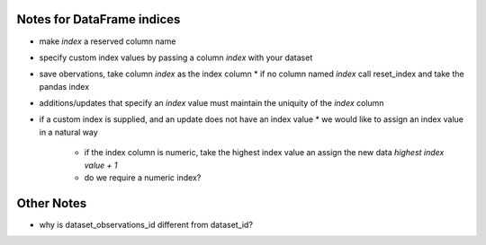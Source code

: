 Notes for DataFrame indices
---------------------------

* make `index` a reserved column name
* specify custom index values by passing a column `index` with your dataset
* save obervations, take column `index` as the index column
  * if no column named `index` call reset_index and take the pandas index

* additions/updates that specify an `index` value must maintain the uniquity of
  the `index` column
* if a custom index is supplied, and an update does not have an index value
  * we would like to assign an index value in a natural way
    * if the index column is numeric, take the highest index value an assign
      the new data `highest index value + 1`
    * do we require a numeric index?
    
Other Notes
-----------

* why is dataset_observations_id different from dataset_id?
